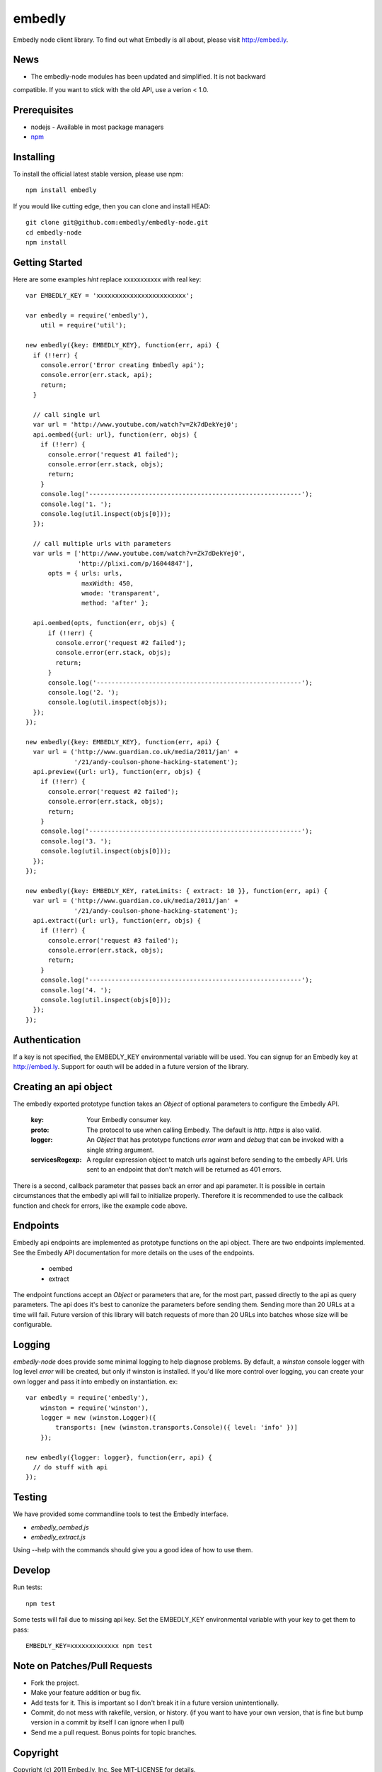 embedly
-------

Embedly node client library.  To find out what Embedly is all about, please
visit http://embed.ly.

News
^^^^

* The embedly-node modules has been updated and simplified. It is not backward
compatible. If you want to stick with the old API, use a verion < 1.0.

Prerequisites
^^^^^^^^^^^^^

* nodejs - Available in most package managers
* `npm <http://npmjs.org/>`_


Installing
^^^^^^^^^^

To install the official latest stable version, please use npm::

  npm install embedly

If you would like cutting edge, then you can clone and install HEAD::

  git clone git@github.com:embedly/embedly-node.git
  cd embedly-node
  npm install

Getting Started
^^^^^^^^^^^^^^^

Here are some examples *hint* replace xxxxxxxxxxx with real key::

  var EMBEDLY_KEY = 'xxxxxxxxxxxxxxxxxxxxxxxx';

  var embedly = require('embedly'),
      util = require('util');

  new embedly({key: EMBEDLY_KEY}, function(err, api) {
    if (!!err) {
      console.error('Error creating Embedly api');
      console.error(err.stack, api);
      return;
    }

    // call single url
    var url = 'http://www.youtube.com/watch?v=Zk7dDekYej0';
    api.oembed({url: url}, function(err, objs) {
      if (!!err) {
        console.error('request #1 failed');
        console.error(err.stack, objs);
        return;
      }
      console.log('---------------------------------------------------------');
      console.log('1. ');
      console.log(util.inspect(objs[0]));
    });

    // call multiple urls with parameters
    var urls = ['http://www.youtube.com/watch?v=Zk7dDekYej0',
                'http://plixi.com/p/16044847'],
        opts = { urls: urls,
                 maxWidth: 450,
                 wmode: 'transparent',
                 method: 'after' };

    api.oembed(opts, function(err, objs) {
        if (!!err) {
          console.error('request #2 failed');
          console.error(err.stack, objs);
          return;
        }
        console.log('-------------------------------------------------------');
        console.log('2. ');
        console.log(util.inspect(objs));
    });
  });

  new embedly({key: EMBEDLY_KEY}, function(err, api) {
    var url = ('http://www.guardian.co.uk/media/2011/jan' +
               '/21/andy-coulson-phone-hacking-statement');
    api.preview({url: url}, function(err, objs) {
      if (!!err) {
        console.error('request #2 failed');
        console.error(err.stack, objs);
        return;
      }
      console.log('---------------------------------------------------------');
      console.log('3. ');
      console.log(util.inspect(objs[0]));
    });
  });

  new embedly({key: EMBEDLY_KEY, rateLimits: { extract: 10 }}, function(err, api) {
    var url = ('http://www.guardian.co.uk/media/2011/jan' +
               '/21/andy-coulson-phone-hacking-statement');
    api.extract({url: url}, function(err, objs) {
      if (!!err) {
        console.error('request #3 failed');
        console.error(err.stack, objs);
        return;
      }
      console.log('---------------------------------------------------------');
      console.log('4. ');
      console.log(util.inspect(objs[0]));
    });
  });

Authentication
^^^^^^^^^^^^^^

If a key is not specified, the EMBEDLY_KEY environmental variable will be
used. You can signup for an Embedly key at http://embed.ly. Support for
oauth will be added in a future version of the library.

Creating an api object
^^^^^^^^^^^^^^^^^^^^^^

The embedly exported prototype function takes an `Object` of optional
parameters to configure the Embedly API.

 :key: Your Embedly consumer key.
 :proto: The protocol to use when calling Embedly. The default is `http`.
         `https` is also valid.
 :logger: An `Object` that has prototype functions `error` `warn` and `debug`
          that can be invoked with a single string argument.
 :servicesRegexp: A regular expression object to match urls against before
                  sending to the embedly API. Urls sent to an endpoint
                  that don't match will be returned as 401 errors.

There is a second, callback parameter that passes back an error and api
parameter. It is possible in certain circumstances that the embedly api
will fail to initialize properly. Therefore it is recommended to use the
callback function and check for errors, like the example code above.

Endpoints
^^^^^^^^^

Embedly api endpoints are implemented as prototype functions on the api object.
There are two endpoints implemented. See the Embedly API documentation for more
details on the uses of the endpoints.

 * oembed
 * extract

The endpoint functions accept an `Object` or parameters that are, for the most
part, passed directly to the api as query parameters. The api does it's best
to canonize the parameters before sending them. Sending more than 20 URLs at
a time will fail. Future version of this library will batch requests of more
than 20 URLs into batches whose size will be configurable.

Logging
^^^^^^^

`embedly-node` does provide some minimal logging to help diagnose problems. By default, a `winston` console logger with log level `error` will be created, but only if winston is installed. If you'd like more control over logging, you can create your own logger and pass it into embedly on instantiation. ex::

  var embedly = require('embedly'),
      winston = require('winston'),
      logger = new (winston.Logger)({
          transports: [new (winston.transports.Console)({ level: 'info' })]
      });

  new embedly({logger: logger}, function(err, api) {
    // do stuff with api
  });

Testing
^^^^^^^

We have provided some commandline tools to test the Embedly interface.

* `embedly_oembed.js`
* `embedly_extract.js`

Using --help with the commands should give you a good idea of how to use them.


Develop
^^^^^^^

Run tests::

  npm test

Some tests will fail due to missing api key.  Set the EMBEDLY_KEY environmental
variable with your key to get them to pass::

  EMBEDLY_KEY=xxxxxxxxxxxxx npm test


Note on Patches/Pull Requests
^^^^^^^^^^^^^^^^^^^^^^^^^^^^^

* Fork the project.
* Make your feature addition or bug fix.
* Add tests for it. This is important so I don't break it in a
  future version unintentionally.
* Commit, do not mess with rakefile, version, or history.
  (if you want to have your own version, that is fine but bump version in a commit by itself I can ignore when I pull)
* Send me a pull request. Bonus points for topic branches.

Copyright
^^^^^^^^^

Copyright (c) 2011 Embed.ly, Inc. See MIT-LICENSE for details.
